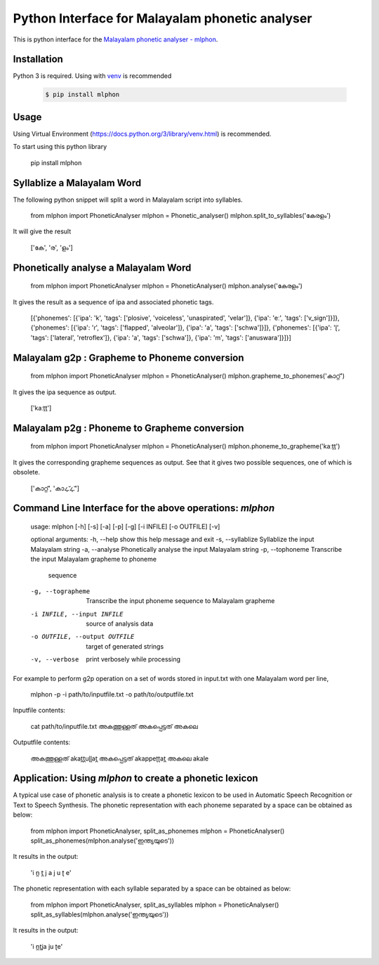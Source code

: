 Python Interface for Malayalam phonetic analyser
==================================================
.. image:: https://img.shields.io/pypi/v/mlphon.svg
    :target: https://pypi.python.org/pypi/mlphon
    :alt: PyPI Version

This is python interface for the `Malayalam phonetic analyser - mlphon`_.

Installation
------------

Python 3 is required. Using with `venv`_ is recommended

  .. code-block:: console

    $ pip install mlphon

Usage
-----

Using Virtual Environment (https://docs.python.org/3/library/venv.html) is recommended. 

To start using this python library

     pip install mlphon

Syllablize a Malayalam Word
-----

The following python snippet will split a word in Malayalam script into syllables.

    from mlphon import PhoneticAnalyser
    mlphon = Phonetic_analyser()
    mlphon.split_to_syllables('കേരളം')

It will give the result

    ['കേ', 'ര', 'ളം']

Phonetically analyse a Malayalam Word
-----

    from mlphon import PhoneticAnalyser
    mlphon = PhoneticAnalyser()
    mlphon.analyse('കേരളം')

It gives the result as a sequence of ipa and associated phonetic tags.

    [{'phonemes': [{'ipa': 'k', 'tags': ['plosive', 'voiceless', 'unaspirated', 'velar']}, {'ipa': 'eː', 'tags': ['v_sign']}]}, {'phonemes': [{'ipa': 'ɾ', 'tags': ['flapped', 'alveolar']}, {'ipa': 'a', 'tags': ['schwa']}]}, {'phonemes': [{'ipa': 'ɭ', 'tags': ['lateral', 'retroflex']}, {'ipa': 'a', 'tags': ['schwa']}, {'ipa': 'm', 'tags': ['anuswara']}]}]

Malayalam g2p : Grapheme to Phoneme conversion
-----

    from mlphon import PhoneticAnalyser
    mlphon = PhoneticAnalyser()
    mlphon.grapheme_to_phonemes('കാറ്റ്')

It gives the ipa sequence as output.

    ['kaːṯṯ']

Malayalam p2g : Phoneme to Grapheme conversion
-----
    from mlphon import PhoneticAnalyser
    mlphon = PhoneticAnalyser()
    mlphon.phoneme_to_grapheme('kaːṯṯ')

It gives the corresponding grapheme sequences as output. See that it gives two possible sequences, one of which is obsolete.

    ['കാറ്റ്', 'കാഺ്ഺ്']


Command Line Interface for the above operations: `mlphon`
-----

    usage: 
    mlphon [-h] [-s] [-a] [-p] [-g] [-i INFILE] [-o OUTFILE] [-v]

    optional arguments:
    -h, --help            show this help message and exit
    -s, --syllablize      Syllablize the input Malayalam string
    -a, --analyse         Phonetically analyse the input Malayalam string
    -p, --tophoneme       Transcribe the input Malayalam grapheme to phoneme
                            sequence
    -g, --tographeme      Transcribe the input phoneme sequence to Malayalam
                            grapheme
    -i INFILE, --input INFILE
                            source of analysis data
    -o OUTFILE, --output OUTFILE
                            target of generated strings
    -v, --verbose         print verbosely while processing

For example to perform g2p operation on a set of words stored in input.txt with one Malayalam word per line,

    mlphon -p -i path/to/inputfile.txt -o path/to/outputfile.txt

Inputfile contents:

    cat path/to/inputfile.txt
    അകത്തുള്ളത്
    അകപ്പെട്ടത്
    അകലെ

Outputfile contents:

	അകത്തുള്ളത് akat̪t̪uɭɭat̪
	അകപ്പെട്ടത്        akappeʈʈat̪
	അകലെ    akale

Application: Using `mlphon` to create a phonetic lexicon
-----

A typical use case of phonetic analysis is to create a phonetic lexicon to be used in Automatic Speech Recognition or Text to Speech Synthesis. The phonetic representation with each phoneme separated by a space can be obtained as below:

    from mlphon import PhoneticAnalyser, split_as_phonemes
    mlphon = PhoneticAnalyser()
    split_as_phonemes(mlphon.analyse('ഇന്ത്യയുടെ'))

It results in the output:

    'i n̪ t̪ j a j u ʈ e'

The phonetic representation with each syllable separated by a space can be obtained as below:

    from mlphon import PhoneticAnalyser, split_as_syllables
    mlphon = PhoneticAnalyser()
    split_as_syllables(mlphon.analyse('ഇന്ത്യയുടെ'))

It results in the output:

    'i n̪t̪ja ju ʈe'



.. _`Malayalam Phonetic Analyser - mlphon`: https://gitlab.com/smc/mlphon
.. _`venv`: https://docs.python.org/3/library/venv.html

